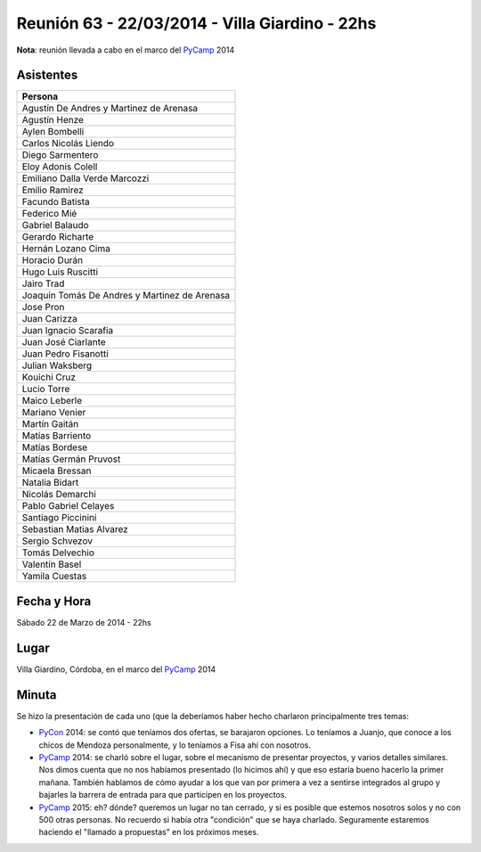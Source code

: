 
Reunión 63 - 22/03/2014 - Villa Giardino - 22hs
===============================================

**Nota**: reunión llevada a cabo en el marco del PyCamp_ 2014

Asistentes
~~~~~~~~~~

.. csv-table::
    :header: Persona

    Agustín De Andres y Martinez de Arenasa
    Agustín Henze
    Aylen Bombelli
    Carlos Nicolás Liendo
    Diego Sarmentero
    Eloy Adonis Colell
    Emiliano Dalla Verde Marcozzi
    Emilio Ramirez
    Facundo Batista
    Federico Mié
    Gabriel Balaudo
    Gerardo Richarte
    Hernán Lozano Cima
    Horacio Durán
    Hugo Luis Ruscitti
    Jairo Trad
    Joaquín Tomás De Andres y Martinez de Arenasa
    Jose Pron
    Juan Carizza
    Juan Ignacio Scarafia
    Juan José Ciarlante
    Juan Pedro Fisanotti
    Julian Waksberg
    Kouichi Cruz
    Lucio Torre
    Maico Leberle
    Mariano Venier
    Martín Gaitán
    Matías Barriento
    Matías Bordese
    Matías Germán Pruvost
    Micaela Bressan
    Natalia Bidart
    Nicolás Demarchi
    Pablo Gabriel Celayes
    Santiago Piccinini
    Sebastian Matias Alvarez
    Sergio Schvezov
    Tomás Delvechio
    Valentín Basel
    Yamila Cuestas

Fecha y Hora
~~~~~~~~~~~~

Sábado 22 de Marzo de 2014 - 22hs

Lugar
~~~~~

Villa Giardino, Córdoba, en el marco del PyCamp_ 2014

Minuta
~~~~~~

Se hizo la presentación de cada uno (que la deberíamos haber hecho charlaron principalmente tres temas:

* PyCon_ 2014: se contó que teníamos dos ofertas, se barajaron opciones. Lo teníamos a Juanjo, que conoce a los chicos de Mendoza personalmente, y lo teníamos a Fisa ahí con nosotros.

* PyCamp_ 2014: se charló sobre el lugar, sobre el mecanismo de presentar proyectos, y varios detalles similares. Nos dimos cuenta que no nos habíamos presentado (lo hicimos ahí) y que eso estaría bueno hacerlo la primer mañana. También hablamos de cómo ayudar a los que van por primera a vez a sentirse integrados al grupo y bajarles la barrera de entrada para que participen en los proyectos.

* PyCamp_ 2015: eh? dónde? queremos un lugar no tan cerrado, y si es posible que estemos nosotros solos y no con 500 otras personas. No recuerdo si había otra "condición" que se haya charlado. Seguramente estaremos haciendo el "llamado a propuestas" en los próximos meses.

.. _pycamp: /pycamp
.. _pycon: /pycon
